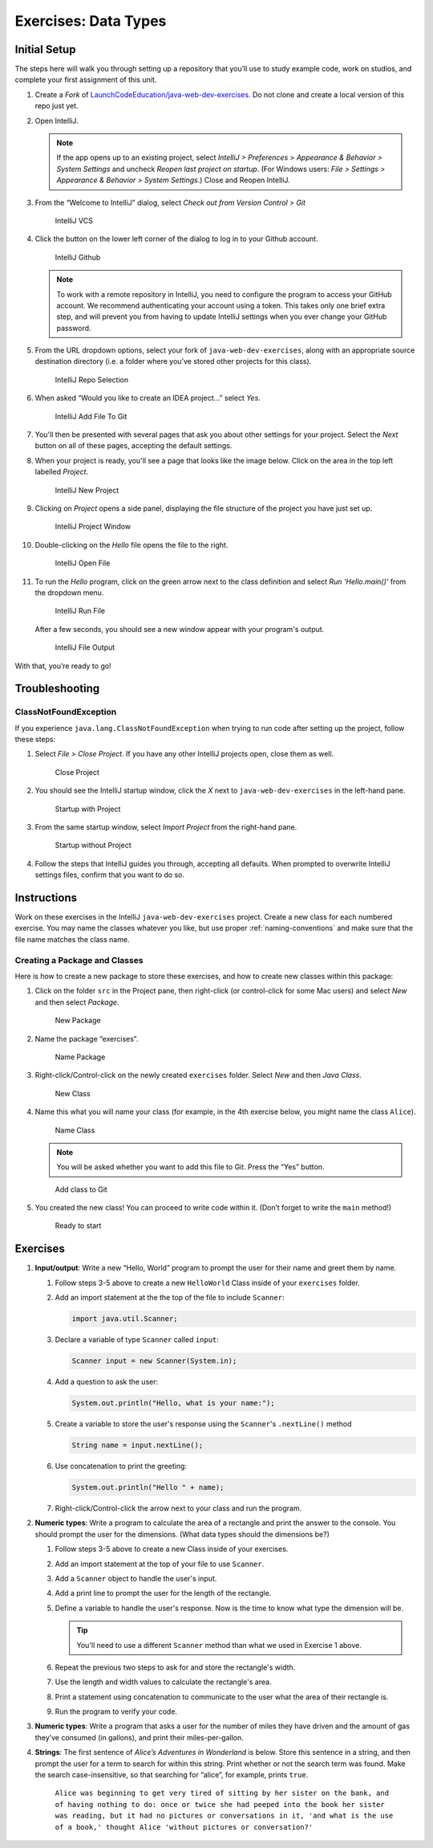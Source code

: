 Exercises: Data Types
======================

Initial Setup
-------------

The steps here will walk you through setting up a repository that you’ll
use to study example code, work on studios, and complete your first
assignment of this unit.

#. Create a *Fork* of `LaunchCodeEducation/java-web-dev-exercises <https://github.com/LaunchCodeEducation/java-web-dev-exercises>`__.
   Do not clone and create a local version of this repo just yet. 
   
#. Open IntelliJ.

   .. note::

      If the app opens up to an existing project, select *IntelliJ >
      Preferences > Appearance & Behavior > System Settings* and uncheck
      *Reopen last project on startup*. (For Windows users: *File >
      Settings > Appearance & Behavior > System Settings*.) Close and
      Reopen IntelliJ.

#. From the “Welcome to IntelliJ” dialog, select *Check out from Version
   Control > Git*

   .. figure:: figures/IntelliJVCS.png
      :scale: 80%
      :alt: IntelliJ VCS

      IntelliJ VCS

#. Click the button on the lower left corner of the dialog to log in to your Github account.

   .. figure:: figures/IntelliJGithub.png
      :scale: 80%
      :alt: IntelliJ Github

      IntelliJ Github

   .. note::

      To work with a remote repository in IntelliJ, you need to configure the program to access 
      your GitHub account. We recommend authenticating your account using a token. 
      This takes only one brief extra step, and will prevent you from having to update IntelliJ
      settings when you ever change your GitHub password.

#. From the URL dropdown options, select your fork of ``java-web-dev-exercises``, 
   along with an appropriate source destination directory (i.e. a folder where you’ve stored 
   other projects for this class).

   .. figure:: figures/IntelliJRepoSelection.png
      :scale: 80%
      :alt: IntelliJ Repo Selection

      IntelliJ Repo Selection

#. When asked “Would you like to create an IDEA project…” select *Yes*. 

   .. figure:: figures/IntelliJAddFileToGit.png
      :scale: 80%
      :alt: IntelliJ Add File To Git

      IntelliJ Add File To Git

#. You'll then be presented with several pages that ask you about other settings
   for your project. Select the *Next* button on all of these pages, accepting the
   default settings.

#. When your project is ready, you'll see a page that looks like the image below. 
   Click on the area in the top left labelled *Project*.

   .. figure:: figures/IntelliJNewProject.png
      :scale: 80%
      :alt: IntelliJ New Project

      IntelliJ New Project

#. Clicking on *Project* opens a side panel, displaying the file structure of the 
   project you have just set up.

   .. figure:: figures/IntelliJProjectWindow.png
      :scale: 80%
      :alt: IntelliJ Project Window

      IntelliJ Project Window

#. Double-clicking on the *Hello* file opens the file to the right.

   .. figure:: figures/IntelliJOpenFile.png
      :scale: 80%
      :alt: IntelliJ Open File

      IntelliJ Open File

#. To run the *Hello* program, click on the green arrow next to the class definition
   and select *Run 'Hello.main()'* from the dropdown menu.

   .. figure:: figures/IntelliJRunFile.png
      :scale: 80%
      :alt: IntelliJ Run File

      IntelliJ Run File

   After a few seconds, you should see a new window appear with your program's 
   output.

   .. figure:: figures/IntelliJFileOutput.png
      :scale: 80%
      :alt: IntelliJ File Output

      IntelliJ File Output

With that, you’re ready to go!

Troubleshooting
---------------

ClassNotFoundException
^^^^^^^^^^^^^^^^^^^^^^

If you experience ``java.lang.ClassNotFoundException`` when trying to
run code after setting up the project, follow these steps: 

#. Select *File > Close Project*. If you have any other IntelliJ projects open,
   close them as well.

   .. figure:: figures/closeProject.png
      :scale: 80%
      :alt: Close Project

      Close Project

#. You should see the IntelliJ startup window, click the *X* next to 
   ``java-web-dev-exercises`` in the left-hand pane.

   .. figure:: figures/startupWithProject.png
      :scale: 80%
      :alt: Startup with Project

      Startup with Project

#. From the same startup window, select *Import Project* from the right-hand pane.

   .. figure:: figures/startupWithoutProject.png
      :scale: 80%
      :alt: Startup without Project

      Startup without Project

#. Follow the steps that IntelliJ guides you through, accepting all defaults. When prompted to overwrite IntelliJ settings files, confirm that you want to do so.


Instructions
------------

Work on these exercises in the IntelliJ ``java-web-dev-exercises`` project. Create a
new class for each numbered exercise. You may name the classes whatever you like, but use
proper :ref:`naming-conventions` and make sure that the file name matches the class name.

Creating a Package and Classes
^^^^^^^^^^^^^^^^^^^^^^^^^^^^^^

Here is how to create a new package to store these exercises, and how to
create new classes within this package:

#. Click on the folder ``src`` in the Project pane, then right-click (or control-click for 
   some Mac users) and select *New* and then select *Package*.

   .. figure:: figures/newPackage.png
      :scale: 80%
      :alt: New Package

      New Package

#. Name the package “exercises”.

   .. figure:: figures/namePackage.png
      :scale: 80%
      :alt: Name Package

      Name Package

#. Right-click/Control-click on the newly created ``exercises`` folder. Select *New* and then *Java Class*.

   .. figure:: figures/newClass.png
      :scale: 80%
      :alt: New Class

      New Class

#. Name this what you will name your class (for example, in the
   4th exercise below, you might name the class ``Alice``).

   .. figure:: figures/nameClass.png
      :scale: 80%
      :alt: Name Class

      Name Class


   .. note:: 
      You will be asked whether you want to add this file to Git.
      Press the “Yes” button.
   
   .. figure:: figures/addToGit.png
      :scale: 80%
      :alt: Add class to Git

      Add class to Git

#. You created the new class! You can proceed to write code within
   it. (Don’t forget to write the ``main`` method!)

   .. figure:: figures/newClassCreated.png
      :scale: 80%
      :alt: Ready to start

      Ready to start

Exercises
---------

#. **Input/output**: Write a new “Hello, World” program to prompt the
   user for their name and greet them by name.

   #. Follow steps 3-5 above to create a new ``HelloWorld`` Class inside of 
      your ``exercises`` folder.
   #. Add an import statement at the the top of the file to include ``Scanner``:

      .. sourcecode:: java

         import java.util.Scanner;

   #. Declare a variable of type ``Scanner`` called ``input``:

      .. sourcecode:: java

         Scanner input = new Scanner(System.in);

   #. Add a question to ask the user:

      .. sourcecode:: java
      
         System.out.println("Hello, what is your name:");

   #. Create a variable to store the user's response using the ``Scanner``'s ``.nextLine()`` method

      .. sourcecode:: java

         String name = input.nextLine();

   #. Use concatenation to print the greeting:

      .. sourcecode:: java

         System.out.println("Hello " + name);
   
   #. Right-click/Control-click the arrow next to your class and run the program.


#. **Numeric types**: Write a program to calculate the area of a
   rectangle and print the answer to the console. You should prompt the
   user for the dimensions. (What data types should the dimensions be?)
   
   #. Follow steps 3-5 above to create a new Class inside of your exercises.
   #. Add an import statement at the top of your file to use ``Scanner``.
   #. Add a ``Scanner`` object to handle the user's input.
   #. Add a print line to prompt the user for the length of the rectangle.
   #. Define a variable to handle the user's response. 
      Now is the time to know what type the dimension will be.

      .. tip:: 
      
         You'll need to use a different ``Scanner`` method than what we used
         in Exercise 1 above.


   #. Repeat the previous two steps to ask for and store the rectangle's width.
   #. Use the length and width values to calculate the rectangle's area.
   #. Print a statement using concatenation to communicate to the user what the area of 
      their rectangle is. 
   #. Run the program to verify your code.

#. **Numeric types**: Write a program that asks a user for the number of
   miles they have driven and the amount of gas they’ve consumed (in
   gallons), and print their miles-per-gallon.
#. **Strings**: The first sentence of *Alice’s Adventures in Wonderland*
   is below. Store this sentence in a string, and then prompt the user
   for a term to search for within this string. Print whether or not the
   search term was found. Make the search case-insensitive, so that searching 
   for “alice”, for example, prints ``true``.

      ``Alice was beginning to get very tired of sitting by her sister on the bank, and of having nothing to do: once or twice she had peeped into the book her sister was reading, but it had no pictures or conversations in it, 'and what is the use of a book,' thought Alice 'without pictures or conversation?'``
